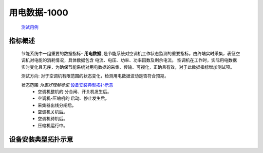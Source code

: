 用电数据-1000
==============

    `测试用例 <https://bing.com>`_

指标概述
---------
    节能系统中一组重要的数据指标- **用电数据** ,是节能系统对空调机工作状态监测的重要指标，由终端实时采集，表征空调机对电能的消耗情况，具体数据包含 电流、电压、功率、功率因数及剩余电流。
    空调机在工作时，实际用电数据实时变化且无序，为确保节能系统对用电数据的采集、传输、可视化，正确且有效，对于此数据指标增加测试项。 

    测试方向: 对于空调机有限范围的状态变化，检测用电数据波动是否符合预期。

    状态范围 *为更好理解参见* 设备安装典型拓扑示意_
        * 空调机整机的 分合闸、开关机发生后。
        * 空调机-压缩机的 启动、停止发生后。
        * 采集器出线分闸后。
        * 空调机关机后。
        * 空调机待机后。
        * 压缩机运行中。

设备安装典型拓扑示意
---------------------

.. image:: /_static/imags/deploy_struct.png
    :width: 100%
